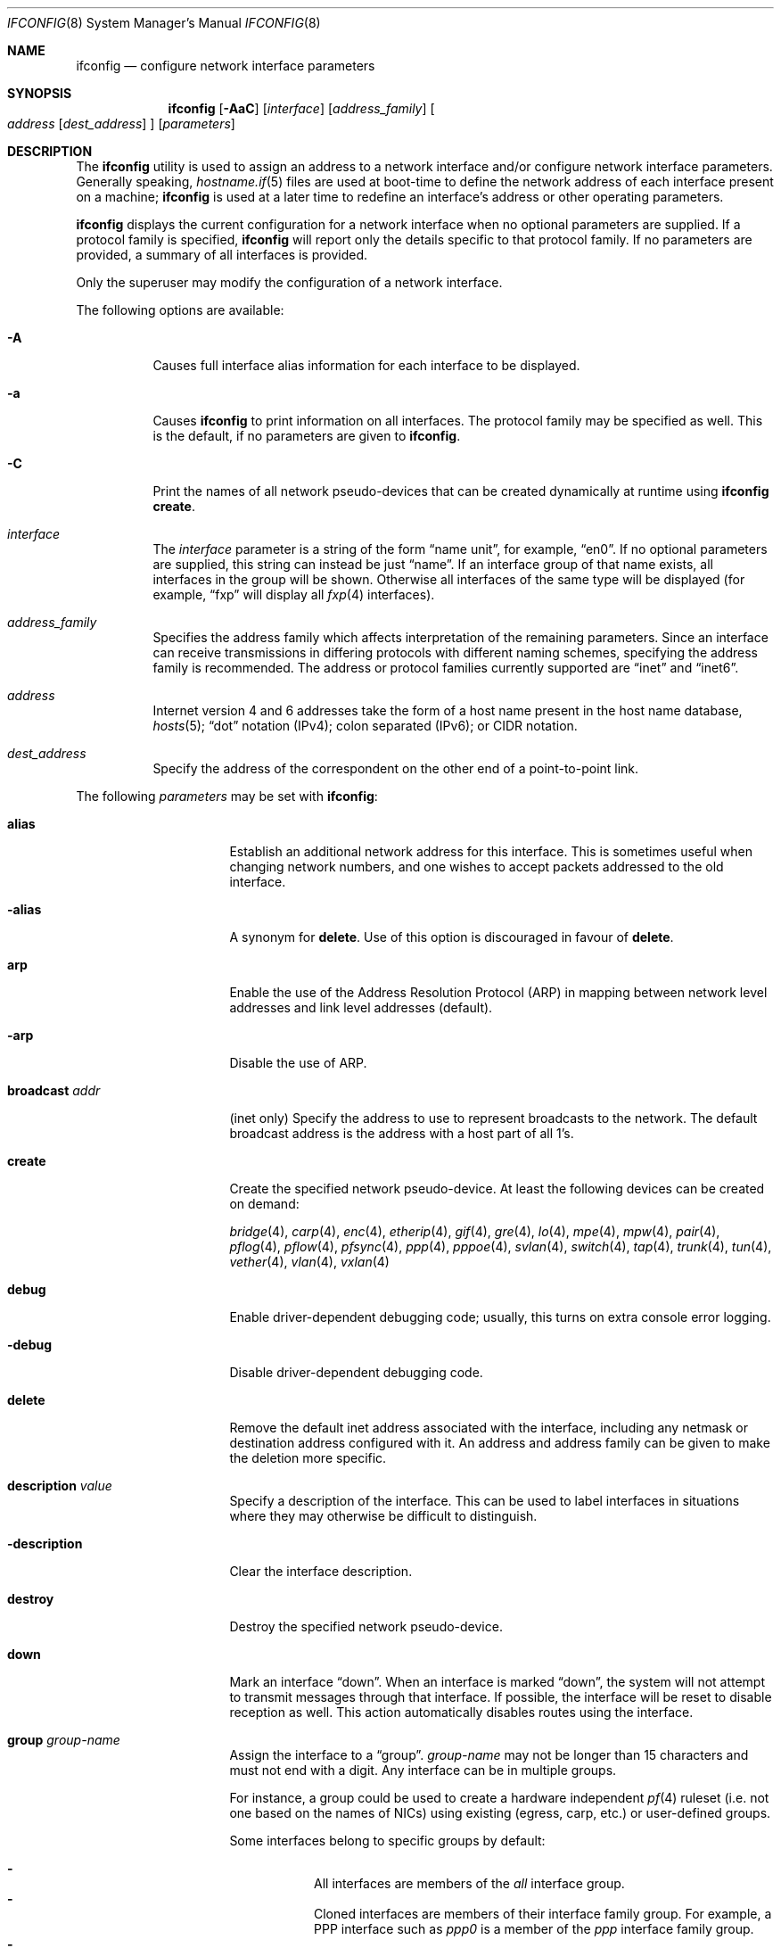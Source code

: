 .\"	$OpenBSD: ifconfig.8,v 1.308 2018/05/05 16:52:59 jmc Exp $
.\"	$NetBSD: ifconfig.8,v 1.11 1996/01/04 21:27:29 pk Exp $
.\"     $FreeBSD: ifconfig.8,v 1.16 1998/02/01 07:03:29 steve Exp $
.\"
.\" Copyright (c) 1983, 1991, 1993
.\"	The Regents of the University of California.  All rights reserved.
.\"
.\" Redistribution and use in source and binary forms, with or without
.\" modification, are permitted provided that the following conditions
.\" are met:
.\" 1. Redistributions of source code must retain the above copyright
.\"    notice, this list of conditions and the following disclaimer.
.\" 2. Redistributions in binary form must reproduce the above copyright
.\"    notice, this list of conditions and the following disclaimer in the
.\"    documentation and/or other materials provided with the distribution.
.\" 3. Neither the name of the University nor the names of its contributors
.\"    may be used to endorse or promote products derived from this software
.\"    without specific prior written permission.
.\"
.\" THIS SOFTWARE IS PROVIDED BY THE REGENTS AND CONTRIBUTORS ``AS IS'' AND
.\" ANY EXPRESS OR IMPLIED WARRANTIES, INCLUDING, BUT NOT LIMITED TO, THE
.\" IMPLIED WARRANTIES OF MERCHANTABILITY AND FITNESS FOR A PARTICULAR PURPOSE
.\" ARE DISCLAIMED.  IN NO EVENT SHALL THE REGENTS OR CONTRIBUTORS BE LIABLE
.\" FOR ANY DIRECT, INDIRECT, INCIDENTAL, SPECIAL, EXEMPLARY, OR CONSEQUENTIAL
.\" DAMAGES (INCLUDING, BUT NOT LIMITED TO, PROCUREMENT OF SUBSTITUTE GOODS
.\" OR SERVICES; LOSS OF USE, DATA, OR PROFITS; OR BUSINESS INTERRUPTION)
.\" HOWEVER CAUSED AND ON ANY THEORY OF LIABILITY, WHETHER IN CONTRACT, STRICT
.\" LIABILITY, OR TORT (INCLUDING NEGLIGENCE OR OTHERWISE) ARISING IN ANY WAY
.\" OUT OF THE USE OF THIS SOFTWARE, EVEN IF ADVISED OF THE POSSIBILITY OF
.\" SUCH DAMAGE.
.\"
.\"     @(#)ifconfig.8	8.4 (Berkeley) 6/1/94
.\"
.Dd $Mdocdate: May 5 2018 $
.Dt IFCONFIG 8
.Os
.Sh NAME
.Nm ifconfig
.Nd configure network interface parameters
.Sh SYNOPSIS
.Nm ifconfig
.Op Fl AaC
.Op Ar interface
.Op Ar address_family
.Oo
.Ar address
.Op Ar dest_address
.Oc
.Op Ar parameters
.Sh DESCRIPTION
The
.Nm
utility is used to assign an address
to a network interface and/or configure
network interface parameters.
Generally speaking,
.Xr hostname.if 5
files are used at boot-time to define the network address
of each interface present on a machine;
.Nm
is used at
a later time to redefine an interface's address
or other operating parameters.
.Pp
.Nm
displays the current configuration for a network interface
when no optional parameters are supplied.
If a protocol family is specified,
.Nm
will report only the details specific to that protocol family.
If no parameters are provided, a summary of all interfaces is provided.
.Pp
Only the superuser may modify the configuration of a network interface.
.Pp
The following options are available:
.Bl -tag -width Ds
.It Fl A
Causes full interface alias information for each interface to
be displayed.
.It Fl a
Causes
.Nm
to print information on all interfaces.
The protocol family may be specified as well.
This is the default, if no parameters are given to
.Nm .
.It Fl C
Print the names of all network pseudo-devices that
can be created dynamically at runtime using
.Nm Cm create .
.It Ar interface
The
.Ar interface
parameter is a string of the form
.Dq name unit ,
for example,
.Dq en0 .
If no optional parameters are supplied, this string can instead be just
.Dq name .
If an interface group of that name exists, all interfaces in the group
will be shown.
Otherwise all interfaces of the same type will be displayed
(for example,
.Dq fxp
will display all
.Xr fxp 4
interfaces).
.It Ar address_family
Specifies the address family
which affects interpretation of the remaining parameters.
Since an interface can receive transmissions in differing protocols
with different naming schemes, specifying the address family is recommended.
The address or protocol families currently
supported are
.Dq inet
and
.Dq inet6 .
.It Ar address
Internet version 4 and 6 addresses
take the form of
a host name present in the host name database,
.Xr hosts 5 ;
.Dq dot
notation (IPv4);
colon separated (IPv6);
or CIDR notation.
.It Ar dest_address
Specify the address of the correspondent on the other end
of a point-to-point link.
.El
.Pp
The following
.Ar parameters
may be set with
.Nm :
.Bl -tag -width dest_addressxx
.It Cm alias
Establish an additional network address for this interface.
This is sometimes useful when changing network numbers, and
one wishes to accept packets addressed to the old interface.
.It Cm -alias
A synonym for
.Cm delete .
Use of this option is discouraged in favour of
.Cm delete .
.It Cm arp
Enable the use of the Address Resolution Protocol (ARP)
in mapping
between network level addresses and link level addresses (default).
.It Cm -arp
Disable the use of ARP.
.It Cm broadcast Ar addr
(inet only)
Specify the address to use to represent broadcasts to the
network.
The default broadcast address is the address with a host part of all 1's.
.It Cm create
Create the specified network pseudo-device.
At least the following devices can be created on demand:
.Pp
.Xr bridge 4 ,
.Xr carp 4 ,
.Xr enc 4 ,
.Xr etherip 4 ,
.Xr gif 4 ,
.Xr gre 4 ,
.Xr lo 4 ,
.Xr mpe 4 ,
.Xr mpw 4 ,
.Xr pair 4 ,
.Xr pflog 4 ,
.Xr pflow 4 ,
.Xr pfsync 4 ,
.Xr ppp 4 ,
.Xr pppoe 4 ,
.Xr svlan 4 ,
.Xr switch 4 ,
.Xr tap 4 ,
.Xr trunk 4 ,
.Xr tun 4 ,
.Xr vether 4 ,
.Xr vlan 4 ,
.Xr vxlan 4
.It Cm debug
Enable driver-dependent debugging code; usually, this turns on
extra console error logging.
.It Cm -debug
Disable driver-dependent debugging code.
.It Cm delete
Remove the default inet address associated with the interface,
including any netmask or destination address configured with it.
An address and address family can be given to make the deletion more specific.
.It Cm description Ar value
Specify a description of the interface.
This can be used to label interfaces in situations where they may
otherwise be difficult to distinguish.
.It Cm -description
Clear the interface description.
.It Cm destroy
Destroy the specified network pseudo-device.
.It Cm down
Mark an interface
.Dq down .
When an interface is marked
.Dq down ,
the system will not attempt to
transmit messages through that interface.
If possible, the interface will be reset to disable reception as well.
This action automatically disables routes using the interface.
.It Cm group Ar group-name
Assign the interface to a
.Dq group .
.Ar group-name
may not be longer than 15 characters and must not end with a digit.
Any interface can be in multiple groups.
.Pp
For instance, a group could be used to create a hardware independent
.Xr pf 4
ruleset (i.e. not one based on the names of NICs) using
existing (egress, carp, etc.) or user-defined groups.
.Pp
Some interfaces belong to specific groups by default:
.Pp
.Bl -dash -width Ds -compact
.It
All interfaces are members of the
.Em all
interface group.
.It
Cloned interfaces are members of their interface family group.
For example, a PPP interface such as
.Em ppp0
is a member of the
.Em ppp
interface family group.
.It
.Xr pppx 4
interfaces are members of the
.Em pppx
interface group.
.It
The interface(s) the default route(s) point to are members of the
.Em egress
interface group.
.It
IEEE 802.11 wireless interfaces are members of the
.Em wlan
interface group.
.It
Any interfaces used for network booting are members of the
.Em netboot
interface group.
.El
.It Cm -group Ar group-name
Remove the interface from the given
.Dq group .
.It Cm hwfeatures
Display the interface hardware features:
.Pp
.Bl -tag -width 14n -offset indent -compact
.It Sy CSUM_IPv4
The device supports IPv4 checksum offload.
.It Sy CSUM_TCPv4
As above, for TCP in IPv4 datagrams.
.It Sy CSUM_UDPv4
As above, for UDP.
.It Sy VLAN_MTU
The device can handle full sized frames, plus the size
of the
.Xr vlan 4
tag.
.It Sy VLAN_HWTAGGING
On transmit, the device can add the
.Xr vlan 4
tag.
.It Sy CSUM_TCPv6
As CSUM_TCPv4, but supports IPv6 datagrams.
.It Sy CSUM_UDPv6
As above, for UDP.
.It Sy WOL
The device supports Wake on LAN (WoL).
.It Sy hardmtu
The maximum MTU supported.
.El
.It Cm -inet
Remove all configured
.Xr inet 4
addresses on the given interface.
.It Cm -inet6
Disable
.Xr inet6 4
on the given interface and remove all configured
.Xr inet6 4
addresses, including the link-local ones.
This is the default.
To turn inet6 on, use
.Cm eui64
or
.Cm autoconf ,
or assign any inet6 address.
.It Cm instance Ar minst
Set the media instance to
.Ar minst .
This is useful for devices which have multiple physical layer interfaces
(PHYs).
Setting the instance on such devices may not be strictly required
by the network interface driver as the driver may take care of this
automatically; see the driver's manual page for more information.
.It Cm link[0-2]
Enable special processing of the link level of the interface.
These three options are interface specific in actual effect; however,
they are in general used to select special modes of operation.
An example
of this is to select the connector type for some Ethernet cards.
Refer to the man page for the specific driver for more information.
.It Cm -link[0-2]
Disable special processing at the link level with the specified interface.
.It Cm lladdr Ar etheraddr Ns | Ns Cm random
Change the link layer address (MAC address) of the interface.
This should be specified as six colon-separated hex values, or can
be chosen randomly.
.It Cm llprio Ar prio
Set the priority for link layer communications
.Pf ( Xr arp 4 ,
.Xr bpf 4 ,
.Xr pppoe 4 ) .
.It Cm media Op Ar type
Set the media type of the interface to
.Ar type .
If no argument is given,
display a list of all available media.
.Pp
Some interfaces support the mutually exclusive use of one of several
different physical media connectors.
For example, a 10Mb/s Ethernet interface might support the use of either
AUI or twisted pair connectors.
Setting the media type to
.Dq 10base5
or
.Dq AUI
would change the currently active connector to the AUI port.
Setting it to
.Dq 10baseT
or
.Dq UTP
would activate twisted pair.
Refer to the interface's driver-specific man page for a complete
list of the available types,
or use the following command
for a listing of choices:
.Pp
.Dl $ ifconfig interface media
.It Cm mediaopt Ar opts
Set the specified media options on the interface.
.Ar opts
is a comma delimited list of options to apply to the interface.
Refer to the interface's driver-specific man page for a complete
list of available options,
or use the following command
for a listing of choices:
.Pp
.Dl $ ifconfig interface media
.It Cm -mediaopt Ar opts
Disable the specified media options on the interface.
.It Cm metric Ar nhops
Set the routing metric of the interface to
.Ar nhops ,
default 0.
The routing metric can be used by routing protocols.
Higher metrics have the effect of making a route less favorable.
.It Cm mode Ar mode
If the driver for the interface supports the media selection system,
force the mode of the interface to the given
.Ar mode .
For IEEE 802.11 wireless interfaces that support multiple modes,
this directive is used to select between 802.11a
.Pq Dq 11a ,
802.11b
.Pq Dq 11b ,
802.11g
.Pq Dq 11g ,
and 802.11n
.Pq Dq 11n
modes.
.It Cm -mode
Select the mode automatically.
This is the default for IEEE 802.11 wireless interfaces.
.It Cm mpls
Enable Multiprotocol Label Switching (MPLS) on the interface,
allowing it to send and receive MPLS traffic.
.It Cm -mpls
Disable MPLS on the interface.
.It Cm mtu Ar value
Set the MTU for this device to the given
.Ar value .
Cloned routes inherit this value as a default.
For Ethernet devices which support setting the MTU,
a value greater than 1500 enables jumbo frames.
The
.Sy hardmtu
output from
.Cm hwfeatures
shows the maximum supported MTU.
.It Cm netmask Ar mask
(inet and inet6 only)
Specify how much of the address to reserve for subdividing
networks into subnetworks.
The mask includes the network part of the local address
and the subnet part, which is taken from the host field of the address.
The mask can be specified as a single hexadecimal number
with a leading 0x, or with a dot-notation Internet address.
The mask contains 1's for the bit positions in the 32-bit address
which are to be used for the network and subnet parts,
and 0's for the host part.
The mask should contain at least the standard network portion,
and the subnet field should be contiguous with the network
portion.
.It Cm prefixlen Ar n
(inet and inet6 only)
Effect is similar to
.Cm netmask ,
but you can specify prefix length by digits.
.It Cm priority Ar n
Set the interface routing priority to
.Ar n .
.Ar n
is in the range of 0 to 15 with smaller numbers being better.
The default priority of an interface is 0,
except for IEEE 802.11 wireless interfaces (priority 4) and
.Xr carp 4
interfaces (priority 15).
The default priority of newly connected routes (routes created by
configuring an IP address on an interface) is calculated by adding 4
(RTP_CONNECTED) to the interface priority.
The default priority of new static routes added to the kernel is
calculated by adding 8 (RTP_STATIC) to the interface priority.
.It Cm rdomain Ar rdomainid
Attach the interface to the routing domain with the specified
.Ar rdomainid .
Interfaces in different routing domains are separated and cannot directly
pass traffic between each other.
It is therefore possible to reuse the same addresses in different routing
domains.
If the specified rdomain does not yet exist it will be created, including
a routing table with the same id.
By default all interfaces belong to routing domain 0.
.It Cm -rdomain
Remove the interface from the routing domain and return it to routing
domain 0.
Any inet and inet6 addresses on the interface will also be removed.
.It Cm rtlabel Ar route-label
(inet)
Attach
.Ar route-label
to new network routes of the specified interface.
Route labels can be used to implement policy routing;
see
.Xr route 4 ,
.Xr route 8 ,
and
.Xr pf.conf 5 .
.It Cm -rtlabel
Clear the route label.
.It Cm staticarp
If ARP is enabled, the host will only reply to requests for its addresses,
and will never send any requests.
.It Cm -staticarp
If ARP is enabled, the host will perform normally,
sending out requests and listening for replies.
.It Cm up
Mark an interface
.Dq up .
This may be used to enable an interface after an
.Cm ifconfig down .
It happens automatically when setting the first address on an interface.
If the interface was reset when previously marked down,
the hardware will be re-initialized.
.It Cm wol
Enable Wake on LAN (WoL).
When enabled, reception of a WoL frame will cause the network card to
power up the system from standby or suspend mode.
WoL frames are sent using
.Xr arp 8 .
.It Cm -wol
Disable WoL.
WoL is disabled at boot by the driver, if possible.
.El
.Sh BRIDGE
The following options are available for a
.Xr bridge 4
interface:
.Bl -tag -width Ds
.It Cm add Ar interface
Add
.Ar interface
as a member of the bridge.
The interface is put into promiscuous mode so
that it can receive every packet sent on the
network.
An interface can be a member of at most one bridge.
.It Cm addr
Display the addresses that have been learned by the bridge.
.It Cm addspan Ar interface
Add
.Ar interface
as a span port on the bridge.
.It Cm autoedge Ar interface
Automatically detect the spanning tree edge port status on
.Ar interface .
This is the default for interfaces added to the bridge.
.It Cm -autoedge Ar interface
Disable automatic spanning tree edge port detection on
.Ar interface .
.It Cm autoptp Ar interface
Automatically detect the point-to-point status on
.Ar interface
by checking the full duplex link status.
This is the default for interfaces added to the bridge.
.It Cm -autoptp Ar interface
Disable automatic point-to-point link detection on
.Ar interface .
.It Cm blocknonip Ar interface
Mark
.Ar interface
so that only IPv4, IPv6, ARP, and Reverse
ARP packets are accepted from it or forwarded to it from other
bridge member interfaces.
.It Cm -blocknonip Ar interface
Allow non-IPv4, IPv6, ARP, or Reverse ARP packets through
.Ar interface .
.It Cm del Ar interface
Remove
.Ar interface
from the bridge.
Promiscuous mode is turned off for the interface when it is
removed from the bridge.
.It Cm deladdr Ar address
Delete
.Ar address
from the cache.
.It Cm delspan Ar interface
Delete
.Ar interface
from the list of span ports of the bridge.
.It Cm discover Ar interface
Mark
.Ar interface
so that packets are sent out of the interface
if the destination port of the packet is unknown.
If the bridge has no address cache entry for the destination of
a packet, meaning that there is no static entry and no dynamically learned
entry for the destination, the bridge will forward the packet to all member
interfaces that have this flag set.
This is the default for interfaces added to the bridge.
.It Cm -discover Ar interface
Mark
.Ar interface
so that packets are not sent out of the interface
if the destination port of the packet is unknown.
Turning this flag
off means that the bridge will not send packets out of this interface
unless the packet is a broadcast packet, multicast packet, or a
packet with a destination address found on the interface's segment.
This, in combination with static address cache entries,
prevents potentially sensitive packets from being sent on
segments that have no need to see the packet.
.It Cm down
Stop the bridge from forwarding packets.
.It Cm edge Ar interface
Set
.Ar interface
as a spanning tree edge port.
An edge port is a single connection to the network and cannot create
bridge loops.
This allows a straight transition to forwarding.
.It Cm -edge Ar interface
Disable edge port status on
.Ar interface .
.It Cm flush
Remove all dynamically learned addresses from the cache.
.It Cm flushall
Remove all addresses from the cache including static addresses.
.It Cm flushrule Ar interface
Remove all Ethernet MAC filtering rules from
.Ar interface .
.It Cm fwddelay Ar time
Set the time (in seconds) before an interface begins forwarding packets.
Defaults to 15 seconds, minimum of 4, maximum of 30.
.It Cm hellotime Ar time
Set the time (in seconds) between broadcasting spanning tree protocol
configuration packets.
Defaults to 2 seconds, minimum of 1, maximum of 2.
This option is only supported in STP mode with rapid transitions disabled;
see the
.Cm proto
command for setting the protocol version.
.It Cm holdcnt Ar time
Set the transmit hold count, which is the number of spanning tree protocol
packets transmitted before being rate limited.
Defaults to 6, minimum of 1, maximum of 10.
.It Cm ifcost Ar interface Ar num
Set the spanning tree path cost of
.Ar interface
to
.Ar num .
Defaults to 55, minimum of 1, maximum of 200000000 in RSTP mode,
and maximum of 65535 in STP mode.
.It Cm -ifcost Ar interface
Automatically calculate the spanning tree priority of
.Ar interface
based on the current link speed, interface status, and spanning tree mode.
This is the default for interfaces added to the bridge.
.It Cm ifpriority Ar interface Ar num
Set the spanning tree priority of
.Ar interface
to
.Ar num .
Defaults to 128, minimum of 0, maximum of 240.
.It Cm learn Ar interface
Mark
.Ar interface
so that the source address of packets received from
the interface
are entered into the address cache.
This is the default for interfaces added to the bridge.
.It Cm -learn Ar interface
Mark
.Ar interface
so that the source address of packets received from interface
are not entered into the address cache.
.It Cm link0
Setting this flag stops all IP multicast packets from
being forwarded by the bridge.
.It Cm -link0
Clear the
.Cm link0
flag on the bridge interface.
.It Cm link1
Setting this flag stops all non-IP multicast packets from
being forwarded by the bridge.
.It Cm -link1
Clear the
.Cm link1
flag on the bridge interface.
.It Cm link2
Setting this flag causes all packets to be passed on to
.Xr ipsec 4
for processing, based on the policies established by the administrator
using the
.Xr ipsecctl 8
command and
.Xr ipsec.conf 5 .
If appropriate security associations (SAs) exist, they will be used to
encrypt or decrypt the packets.
Otherwise, any key management daemons such as
.Xr isakmpd 8
that are running on the bridge will be invoked to establish the
necessary SAs.
These daemons have to be configured as if they were running on the
host whose traffic they are protecting (i.e. they need to have the
appropriate authentication and authorization material, such as keys
and certificates, to impersonate the protected host(s)).
.It Cm -link2
Clear the
.Cm link2
flag on the bridge interface.
.It Cm maxaddr Ar size
Set the address cache size to
.Ar size .
The default is 100 entries.
.It Cm maxage Ar time
Set the time (in seconds) that a spanning tree protocol configuration is valid.
Defaults to 20 seconds, minimum of 6, maximum of 40.
.It Cm protected Ar interface ids
Put
.Ar interface
in protected domains.
.Ar ids
is a comma delimited list of domain IDs, between 1 and 31, to put the
interface in.
Interfaces that are part of a protected domain cannot forward traffic to any
other interface in that domain.
Interfaces do not belong to any protected domain by default.
.It Cm -protected Ar interface
Remove
.Ar interface
from all protected domains.
.It Cm proto Ar value
Force the spanning tree protocol version.
The available values are
.Ar rstp
to operate in the default Rapid Spanning Tree (RSTP) mode
or
.Ar stp
to force operation in Spanning Tree (STP) mode with rapid transitions disabled.
.It Cm ptp Ar interface
Set
.Ar interface
as a point-to-point link.
This is required for straight transitions to forwarding and
should be enabled for a full duplex link or a
.Xr trunk 4
with at least two physical links to the same network segment.
.It Cm -ptp Ar interface
Disable point-to-point link status on
.Ar interface .
This should be disabled for a half duplex link and for an interface
connected to a shared network segment,
like a hub or a wireless network.
.It Xo
.Cm rule
.Cm block Ns | Ns Cm pass
.Op Cm in | out
.Cm on Ar interface
.Op Cm src Ar lladdr
.Op Cm dst Ar lladdr
.Bk -words
.Op Cm tag Ar tagname
.Oo
.Cm arp | rarp Op Ar request | reply
.Op Cm sha Ar lladdr
.Op Cm spa Ar ipaddr
.Op Cm tha Ar lladdr
.Op Cm tpa Ar ipaddr
.Oc
.Ek
.Xc
Add a filtering rule to an interface.
Rules have a similar syntax to those in
.Xr pf.conf 5 .
Rules can be used to selectively
.Cm block
or
.Cm pass
frames based on Ethernet
MAC addresses or to
.Cm tag
packets for
.Xr pf 4
to filter on.
.Pp
.Xr arp 4
packets can be matched with the
.Cm arp
keyword for regular packets and
.Cm rarp
for reverse arp.
.Ar request
and
.Ar reply
limit matches to requests or replies.
The source and target host addresses can be matched with the
.Cm sha
and
.Cm tha
keywords,
and the protocol addresses with
.Cm spa
and
.Cm tpa .
.Pp
Rules are processed in the order in which they were added to the interface.
The first rule matched takes the action (block or pass)
and, if given, the tag of the rule.
If no source or destination address is specified, the
rule will match all frames (good for creating a catchall policy).
.It Cm rulefile Ar filename
Load a set of rules from the file
.Ar filename .
.It Cm rules Ar interface
Display the active filtering rules in use on
.Ar interface .
.It Cm spanpriority Ar num
Set the spanning priority of this bridge to
.Ar num .
Defaults to 32768, minimum of 0, maximum of 61440.
.It Cm static Ar interface address
Add a static entry into the address cache pointing to
.Ar interface .
Static entries are never aged out of the cache or replaced, even if the address
is seen on a different interface.
.It Cm stp Ar interface
Enable spanning tree protocol on
.Ar interface .
.It Cm -stp Ar interface
Disable spanning tree protocol on
.Ar interface .
This is the default for interfaces added to the bridge.
.It Cm timeout Ar time
Set the timeout, in seconds, for addresses in the cache to
.Ar time .
The default is 240 seconds.
If
.Ar time
is set to zero, then entries will not be expired.
.It Cm up
Start the bridge forwarding packets.
.El
.Sh CARP
.nr nS 1
.Bk -words
.Nm ifconfig
.Ar carp-interface
.Op Cm advbase Ar n
.Op Cm advskew Ar n
.Op Cm balancing Ar mode
.Op Cm carpnodes Ar vhid:advskew,vhid:advskew,...
.Op Cm carpdev Ar iface
.Op Oo Fl Oc Ns Cm carppeer Ar peer_address
.Op Cm pass Ar passphrase
.Op Cm state Ar state
.Op Cm vhid Ar host-id
.Ek
.nr nS 0
.Pp
The following options are available for a
.Xr carp 4
interface:
.Bl -tag -width Ds
.It Cm advbase Ar n
Set the base advertisement interval to
.Ar n
seconds.
Acceptable values are 0 to 254; the default value is 1 second.
.It Cm advskew Ar n
Skew the advertisement interval by
.Ar n .
Acceptable values are 0 to 254; the default value is 0.
.It Cm balancing Ar mode
Set the load balancing mode to
.Ar mode .
Valid modes are
.Cm ip ,
.Cm ip-stealth ,
and
.Cm ip-unicast .
.It Cm carpnodes Ar vhid:advskew,vhid:advskew,...
Create a load balancing group consisting of up to 32 nodes.
Each node is specified as a
.Ar vhid:advskew
tuple in a comma separated list.
.It Cm carpdev Ar iface
Attach to parent interface
.Ar iface .
.It Cm carppeer Ar peer_address
Send the carp advertisements to a specified
point-to-point peer or multicast group instead of sending the messages
to the default carp multicast group.
The
.Ar peer_address
is the IP address of the other host taking part in the carp cluster.
With this option,
.Xr carp 4
traffic can be protected using
.Xr ipsec 4
and it may be desired in networks that do not allow or have problems
with IPv4 multicast traffic.
.It Cm -carppeer
Send the advertisements to the default carp multicast
group.
.It Cm pass Ar passphrase
Set the authentication key to
.Ar passphrase .
There is no passphrase by default.
.It Cm state Ar state
Explicitly force the interface to enter this state.
Valid states are
.Ar init ,
.Ar backup ,
and
.Ar master .
.It Cm vhid Ar n
Set the virtual host ID to
.Ar n .
Acceptable values are 1 to 255.
.El
.Pp
Taken together, the
.Cm advbase
and
.Cm advskew
indicate how frequently, in seconds, the host will advertise the fact that it
considers itself master of the virtual host.
The formula is
.Cm advbase
+
.Pf ( Cm advskew
/ 256).
If the master does not advertise within three times this interval, this host
will begin advertising as master.
.Sh IEEE 802.11 (WIRELESS DEVICES)
.nr nS 1
.Bk -words
.Nm ifconfig
.Ar wireless-interface
.Op Oo Fl Oc Ns Cm bssid Ar bssid
.Op Oo Fl Oc Ns Cm chan Op Ar n
.Op Oo Fl Oc Ns Cm nwflag Ar flag
.Op Oo Fl Oc Ns Cm nwid Ar id
.Op Oo Fl Oc Ns Cm nwkey Ar key
.Op Oo Fl Oc Ns Cm powersave Op Ar duration
.Op Cm scan
.Op Oo Fl Oc Ns Cm wpa
.Op Cm wpaakms Ar akm,akm,...
.Op Cm wpaciphers Ar cipher,cipher,...
.Op Cm wpagroupcipher Ar cipher
.Op Oo Fl Oc Ns Cm wpakey Ar passphrase | hexkey
.Op Cm wpaprotos Ar proto,proto,...
.Ek
.nr nS 0
.Pp
The following options are available for a wireless interface:
.Bl -tag -width Ds
.It Cm bssid Ar bssid
Set the desired BSSID.
.It Cm -bssid
Unset the desired BSSID.
The interface will automatically select a BSSID in this mode, which is
the default.
.It Cm chan Op Ar n
Set the channel (radio frequency) to
.Ar n .
.Pp
With no channel specified,
show the list of channels supported by the device.
.It Cm -chan
Unset the desired channel.
It doesn't affect the channel to be created for IBSS or Host AP mode.
.It Cm nwflag Ar flag
Set specified flag.
The flag name can be either
.Ql hidenwid
or
.Ql nobridge .
The
.Ql hidenwid
flag will hide the network ID (ESSID) in beacon frames when operating
in Host AP mode.
It will also prevent responses to probe requests with an unspecified
network ID.
The
.Ql nobridge
flag will disable the direct bridging of frames between associated
nodes when operating in Host AP mode.
Setting this flag will block and filter direct inter-station
communications.
.Pp
Note that the
.Ql hidenwid
and
.Ql nobridge
options do not provide any security.
The hidden network ID will be sent in clear text by associating
stations and can be easily discovered with tools like
.Xr tcpdump 8
and
.Xr hostapd 8 .
.It Cm -nwflag Ar flag
Remove specified flag.
.It Cm nwid Ar id
Configure network ID.
The
.Ar id
can either be any text string up to 32 characters in length,
or a series of hexadecimal digits up to 64 digits.
The empty string allows the interface to connect to any available
access points.
Note that network ID is synonymous with Extended Service Set ID (ESSID).
.It Cm -nwid
Set the network ID to the empty string to allow the interface to connect
to any available access point.
.It Cm nwkey Ar key
Enable WEP encryption using the specified
.Ar key .
The
.Ar key
can either be a string, a series of hexadecimal digits (preceded by
.So 0x Sc ) ,
or a set of keys
of the form
.Dq n:k1,k2,k3,k4
where
.Sq n
specifies which of the keys will be used for transmitted packets,
and the four keys,
.Dq k1
through
.Dq k4 ,
are configured as WEP keys.
If a set of keys is specified, a comma
.Pq Sq \&,
within the key must be escaped with a backslash.
Note that if multiple keys are used, their order must be the same within
the network.
.Pp
The length of each key must be either 40 bits for 64-bit encryption
(5-character ASCII string
or 10 hexadecimal digits)
or 104 bits for 128-bit encryption
(13-character ASCII string
or 26 hexadecimal digits).
.It Cm -nwkey
Disable WEP encryption.
.It Cm nwkey Cm persist
Enable WEP encryption using the persistent key stored in the network card.
.It Cm nwkey Cm persist : Ns Ar key
Write
.Ar key
to the persistent memory of the network card, and
enable WEP encryption using that
.Ar key .
.It Cm powersave Op Ar duration
Enable 802.11 power saving mode.
Optionally set the receiver sleep duration (in milliseconds).
.It Cm -powersave
Disable 802.11 power saving mode.
.It Cm scan
Show the results of an access point scan.
In Host AP mode, this will dump the list of known nodes without scanning.
.It Cm wpa
Enable Wi-Fi Protected Access.
WPA is a Wi-Fi Alliance protocol based on the IEEE 802.11i standard.
It was designed to enhance the security of wireless networks.
Notice that not all drivers support WPA.
Check the driver's manual page to know if this option is supported.
.It Cm -wpa
Disable Wi-Fi Protected Access.
.It Cm wpaakms Ar akm,akm,...
Set the comma-separated list of allowed authentication and key management
protocols.
.Pp
The supported values are
.Dq psk
and
.Dq 802.1x .
.Ar psk
authentication (also known as personal mode) uses a 256-bit pre-shared key.
.Ar 802.1x
authentication (also known as enterprise mode) is used with
an external IEEE 802.1X authentication server,
such as wpa_supplicant.
The default value is
.Dq psk .
.Dq psk
can only be used if a pre-shared key is configured using the
.Cm wpakey
option.
.It Cm wpaciphers Ar cipher,cipher,...
Set the comma-separated list of allowed pairwise ciphers.
.Pp
The supported values are
.Dq tkip ,
.Dq ccmp ,
and
.Dq usegroup .
.Ar usegroup
specifies that no pairwise ciphers are supported and that only group keys
should be used.
The default value is
.Dq ccmp .
If multiple pairwise ciphers are specified, the pairwise cipher will
be negotiated between the station and the access point at association
time.
A station will always try to use
.Ar ccmp
over
.Ar tkip
if both ciphers are allowed and supported by the access point.
If the selected cipher is not supported by the hardware, software
encryption will be used.
Check the driver's manual page to know which ciphers are supported in
hardware.
.It Cm wpagroupcipher Ar cipher
Set the group cipher used to encrypt broadcast and multicast traffic.
.Pp
The supported values are
.Dq wep40 ,
.Dq wep104 ,
.Dq tkip ,
and
.Dq ccmp .
The default value is
.Dq ccmp .
The use of
.Ar tkip
or
.Ar wep40
or
.Ar wep104
as the group cipher is discouraged due to weaknesses in TKIP and WEP.
The
.Cm wpagroupcipher
option is available in Host AP mode only.
A station will always use the group cipher of the BSS.
.It Cm wpakey Ar passphrase | hexkey
Set the WPA key and enable WPA.
The key can be given using either a passphrase or a full length hex key,
starting with 0x.
If a passphrase is used the
.Cm nwid
option must be set prior to specifying the
.Cm wpakey
option, since
.Nm
will hash the nwid along with the passphrase to create the key.
.It Cm -wpakey
Delete the pre-shared WPA key and disable WPA.
.It Cm wpaprotos Ar proto,proto,...
Set the comma-separated list of allowed WPA protocol versions.
.Pp
The supported values are
.Dq wpa1
and
.Dq wpa2 .
.Ar wpa1
is based on draft 3 of the IEEE 802.11i standard whereas
.Ar wpa2
is based on the ratified standard.
The default value is
.Dq wpa2 .
If
.Dq wpa1,wpa2
is specified, a station will always use the
.Ar wpa2
protocol when supported by the access point.
.El
.Sh INET6
.nr nS 1
.Bk -words
.Nm ifconfig
.Ar interface
.Cm inet6
.Op Oo Fl Oc Ns Cm anycast
.Op Oo Fl Oc Ns Cm autoconf
.Op Oo Fl Oc Ns Cm autoconfprivacy
.Op Cm eui64
.Op Cm pltime Ar n
.Op Oo Fl Oc Ns Cm soii
.Op Oo Fl Oc Ns Cm tentative
.Op Cm vltime Ar n
.Ek
.nr nS 0
.Pp
The following options are available for an
.Xr ip6 4
interface:
.Bl -tag -width Ds
.It Cm anycast
Set the IPv6 anycast address bit.
.It Cm -anycast
Clear the IPv6 anycast address bit.
.It Cm autoconf
Set the
.Sy AUTOCONF6
flag on the interface.
The address autoconfiguration daemon
.Xr slaacd 8
automatically configures IPv6 addresses for interfaces with this flag.
.It Cm -autoconf
Unset the
.Sy AUTOCONF6
flag on the interface.
.It Cm autoconfprivacy
Enable privacy extensions for stateless IPv6 address autoconfiguration
(RFC 4941) on the interface.
These extensions are enabled by default.
The purpose of these extensions is to prevent tracking of individual
devices which connect to the IPv6 internet from different networks
using stateless autoconfiguration.
The interface identifier often remains constant and provides the lower
64 bits of an autoconfigured IPv6 address, facilitating tracking of
individual devices (and hence, potentially, users of these devices)
over long periods of time (weeks to months to years).
When these extensions are active, random interface identifiers are used
for autoconfigured addresses.
.Pp
Autoconfigured addresses are also made temporary, which means that they
will automatically be replaced regularly.
Temporary addresses are deprecated after 24 hours.
Once a temporary address has been deprecated, a new temporary address
will be configured upon reception of a router advertisement indicating
that the prefix is still valid.
Deprecated addresses will not be used for new connections as long as a
non-deprecated address remains available.
Temporary addresses become invalid after one week, at which time they
will be removed from the interface.
Address lifetime extension through router advertisements is ignored
for temporary addresses.
.It Cm -autoconfprivacy
Disable IPv6 autoconf privacy extensions on the interface.
Currently configured addresses will not be removed until they become
invalid.
.It Cm eui64
Fill the interface index
.Pq the lowermost 64th bit of an IPv6 address
automatically.
.It Cm pltime Ar n
Set preferred lifetime for the address, in seconds.
.It Cm soii
Enable persistent Semantically Opaque Interface Identifiers (SOIIs),
as per RFC 7217, for link local and SLAAC addresses on the interface.
The purpose of these identifiers is to make discovery of hosts by
scanning a whole prefix more difficult.
SOIIs use the whole 64 bits of the host part while SLAAC addresses are
formed from MAC addresses which can lower the entropy to 24 bits if
the host is running in a virtualization environment or the hardware
manufacturer is known.
See RFC 8064 for details.
SOIIs are enabled by default.
.It Cm -soii
Disable IPv6 persistent Semantically Opaque Interface Identifiers on the
interface.
Currently configured addresses will not be removed until they become
invalid.
.It Cm tentative
Set the IPv6 tentative address bit.
.It Cm -tentative
Clear the IPv6 tentative address bit.
.It Cm vltime Ar n
Set valid lifetime for the address, in seconds.
.El
.Sh INTERFACE GROUPS
.Nm ifconfig
.Fl g
.Ar group-name
.Oo
.Oo Fl Oc Ns Cm carpdemote
.Op Ar number
.Oc
.Pp
The following options are available for interface groups:
.Bl -tag -width Ds
.It Fl g Ar group-name
Specify the group.
.It Cm carpdemote Op Ar number
Increase
.Xr carp 4
demote count for given interface group by
.Ar number .
Acceptable values are 0 to 128.
If
.Ar number
is omitted, it is increased by 1.
Demote count can be set up to 255.
.It Cm -carpdemote Op Ar number
Decrease
.Xr carp 4
demote count for given interface group by
.Ar number .
Acceptable values are 0 to 128.
If
.Ar number
is omitted, it is decreased by 1.
.El
.Sh MPE
.Nm ifconfig
.Ar mpe-interface
.Op Cm mplslabel Ar mpls-label
.Pp
The following options are available for an
.Xr mpe 4
interface:
.Bl -tag -width Ds
.It Cm mplslabel Ar mpls-label
Set the MPLS label to
.Ar mpls-label .
This value is a 20-bit number which will be used as the MPLS header for
packets entering the MPLS domain.
.El
.Sh MPW
.nr nS 1
.Bk -words
.Nm ifconfig
.Ar mpw-interface
.Op Oo Fl Oc Ns Cm controlword
.Op Cm encap Ar encapsulation
.Op Cm mpwlabel Ar local-label remote-label Cm neighbor Ar dest-address
.Ek
.nr Ns 0
.Pp
The following options are available for an
.Xr mpw 4
interface:
.Bl -tag -width Ds
.It Cm controlword
Configure the mpw interface to use control-word.
.It Cm -controlword
Remove control-word configuration from the interface.
.It Cm encap Ar encapsulation
Configures the mpw encapsulation type with value
.Ar encapsulation
which can be
.Cm ethernet
or
.Cm ethernet-tagged .
By default it's assumed to be
.Cm ethernet
mode.
.It Cm mpwlabel Ar local-label remote-label
Set mpw local label to
.Ar local-label
and remote label to
.Ar remote-label .
The
.Ar local-label
is a 20-bit number which will be used to create a local label route to
the mpw interface and the
.Ar remote-label
is another 20-bit number which will be used to create the output label header.
.It Cm neighbor Ar dest-address
Sets the destination address where this mpw should output.
The
.Ar dest-address
is an IPv4 address that will be used to find the nexthop in the MPLS
network.
.El
.Sh PAIR
.nr nS 1
.Bk -words
.Nm ifconfig
.Ar pair-interface
.Op Oo Fl Oc Ns Cm patch Ar interface
.Ek
.nr nS 0
.Pp
The following options are available for a
.Xr pair 4
interface:
.Bl -tag -width Ds
.It Cm patch Ar interface
Connect the interface with a second
.Xr pair 4
interface.
Any outgoing packets from the first
.Ar pair-interface
will be received by the second
.Ar interface ,
and vice versa.
This makes it possible to interconnect two routing domains locally.
.It Cm -patch
If configured, disconnect the interface pair.
.El
.Sh PFLOW
.nr nS 1
.Bk -words
.Nm ifconfig
.Ar pflow-interface
.Op Oo Fl Oc Ns Cm flowdst Ar addr : Ns Ar port
.Op Oo Fl Oc Ns Cm flowsrc Ar addr Ns Oo : Ns Ar port Oc
.Op Cm pflowproto Ar n
.Ek
.nr nS 0
.Pp
The following options are available for a
.Xr pflow 4
interface:
.Bl -tag -width Ds
.It Cm flowdst Ar addr : Ns Ar port
Set the receiver address and the port for
.Xr pflow 4
packets.
Both must be defined to export pflow data.
.Ar addr
is the IP address and
.Ar port
is the port number of the flow collector.
Pflow data will be sent to this address/port.
.It Cm -flowdst
Unset the receiver address and stop sending pflow data.
.It Cm flowsrc Ar addr Ns Oo : Ns Ar port Oc
Set the source IP address for pflow packets.
.Ar addr
is the IP address used as sender of the UDP packets and may be used to
identify the source of the data on the pflow collector.
.It Cm -flowsrc
Unset the source address.
.It Cm pflowproto Ar n
Set the protocol version.
The default is version 5.
.El
.Sh PFSYNC
.nr nS 1
.Bk -words
.Nm ifconfig
.Ar pfsync-interface
.Op Oo Fl Oc Ns Cm defer
.Op Cm maxupd Ar n
.Op Oo Fl Oc Ns Cm syncdev Ar iface
.Op Oo Fl Oc Ns Cm syncpeer Ar peer_address
.Ek
.nr nS 0
.Pp
The following options are available for a
.Xr pfsync 4
interface:
.Bl -tag -width Ds
.It Cm defer
Defer transmission of the first packet in a state until a peer has
acknowledged that the associated state has been inserted.
See
.Xr pfsync 4
for more information.
.It Cm -defer
Do not defer the first packet in a state.
This is the default.
.It Cm maxupd Ar n
Indicate the maximum number
of updates for a single state which can be collapsed into one.
This is an 8-bit number; the default value is 128.
.It Cm syncdev Ar iface
Use the specified interface
to send and receive pfsync state synchronisation messages.
.It Cm -syncdev
Stop sending pfsync state synchronisation messages over the network.
.It Cm syncpeer Ar peer_address
Make the pfsync link point-to-point rather than using
multicast to broadcast the state synchronisation messages.
The peer_address is the IP address of the other host taking part in
the pfsync cluster.
With this option,
.Xr pfsync 4
traffic can be protected using
.Xr ipsec 4 .
.It Cm -syncpeer
Broadcast the packets using multicast.
.El
.Sh PPPOE
.nr nS 1
.Bk -words
.Nm ifconfig
.Ar pppoe-interface
.Op Cm authkey Ar key
.Op Cm authname Ar name
.Op Cm authproto Ar proto
.Op Oo Fl Oc Ns Cm peerflag Ar flag
.Op Cm peerkey Ar key
.Op Cm peername Ar name
.Op Cm peerproto Ar proto
.Op Oo Fl Oc Ns Cm pppoeac Ar access-concentrator
.Op Cm pppoedev Ar parent-interface
.Op Oo Fl Oc Ns Cm pppoesvc Ar service
.Ek
.nr nS 0
.Pp
.Xr pppoe 4
uses the
.Xr sppp 4
"generic" SPPP framework.
Any options not described in the section immediately following
are described in the
.Sx SPPP
section, below.
.Pp
The following options are available for a
.Xr pppoe 4
interface:
.Bl -tag -width Ds
.It Cm pppoeac Ar access-concentrator
Set the name of the access-concentrator.
.It Cm -pppoeac
Clear a previously set access-concentrator name.
.It Cm pppoedev Ar parent-interface
Set the name of the interface through which
packets will be transmitted and received.
.It Cm pppoesvc Ar service
Set the service name of the interface.
.It Cm -pppoesvc
Clear a previously set service name.
.El
.Sh SPPP (PPP LINK CONTROL PROTOCOL)
.nr nS 1
.Bk -words
.Nm
.Ar sppp-interface
.Op Cm authkey Ar key
.Op Cm authname Ar name
.Op Cm authproto Ar proto
.Op Oo Fl Oc Ns Cm peerflag Ar flag
.Op Cm peerkey Ar key
.Op Cm peername Ar name
.Op Cm peerproto Ar proto
.Ek
.nr nS 0
.Pp
The following options are available for an
.Xr sppp 4
or
.Xr pppoe 4
interface:
.Bl -tag -width Ds
.It Cm authkey Ar key
Set the client key or password for the PPP authentication protocol.
.It Cm authname Ar name
Set the client name for the PPP authentication protocol.
.It Cm authproto Ar proto
Set the PPP authentication protocol on the specified
interface acting as a client.
The protocol name can be either
.Ql chap ,
.Ql pap ,
or
.Ql none .
In the latter case, authentication will be turned off.
.It Cm peerflag Ar flag
Set a specified PPP flag for the remote authenticator.
The flag name can be either
.Ql callin
or
.Ql norechallenge .
The
.Ql callin
flag will require the remote peer to authenticate only when he's
calling in, but not when the peer is called by the local client.
This is required for some peers that do not implement the
authentication protocols symmetrically.
The
.Ql norechallenge
flag is only meaningful with the CHAP protocol to not re-challenge
once the initial CHAP handshake has been successful.
This is used to work around broken peer implementations that can't
grok being re-challenged once the connection is up.
.It Cm -peerflag Ar flag
Remove a specified PPP flag for the remote authenticator.
.It Cm peerkey Ar key
Set the authenticator key or password for the PPP authentication protocol.
.It Cm peername Ar name
Set the authenticator name for the PPP authentication protocol.
.It Cm peerproto Ar proto
Set the PPP authentication protocol on the specified
interface acting as an authenticator.
The protocol name can be either
.Ql chap ,
.Ql pap ,
or
.Ql none .
In the latter case, authentication will be turned off.
.El
.Sh SWITCH
The following options are available for a
.Xr switch 4
interface:
.Bl -tag -width Ds
.It Cm add Ar interface
Add
.Ar interface
as a member of the switch.
The interface is put into promiscuous mode so
that it can receive every packet sent on the
network.
An interface can be a member of at most one switch.
.It Cm addlocal Ar interface
Add
.Ar interface
as a local port of the switch.
Local port is a special port connected with the local system's network stack.
Only
.Xr vether 4
can be used for the
.Ar interface .
Only one interface can be added as a local port.
.It Cm datapath Ar id
Configure the datapath ID for the switch.
The default value is generated randomly.
.It Cm del Ar interface
Remove
.Ar interface
from the switch.
Promiscuous mode is turned off for the interface when it is removed
from the switch.
.It Cm maxflow Ar number
Set the maximum number of flows per table.
The default value is 10000.
.It Cm maxgroup Ar number
Set the maximum number of groups.
The default value is 1000.
.It Cm portno Ar interface Ar number
Set the port number for the port named
.Ar interface .
The default value is the interface index of the
.Ar interface .
.It Cm up
Start the switch processing packets.
.El
.Sh TRUNK
.Nm ifconfig
.Ar trunk-interface
.Op Oo Fl Oc Ns Cm trunkport Ar child-iface
.Op Cm trunkproto Ar proto
.Pp
The following options are available for a
.Xr trunk 4
interface:
.Bl -tag -width Ds
.It Cm trunkport Ar child-iface
Add
.Ar child-iface
as a trunk port.
.It Cm -trunkport Ar child-iface
Remove the trunk port
.Ar child-iface .
.It Cm trunkproto Ar proto
Set the trunk protocol.
Refer to
.Xr trunk 4
for a complete list of the available protocols.
.El
.Sh TUNNEL
.nr nS 1
.Bk -words
.Nm ifconfig
.Ar tunnel-interface
.Op Oo Fl Oc Ns Cm keepalive Ar period count
.Op Oo Fl Oc Ns Cm tunnel Ar src_address dest_address
.Op Oo Fl Oc Ns Cm tunneldf
.Op Oo Fl Oc Ns Cm tunneldomain Ar tableid
.Op Cm tunnelttl Ar ttl
.Op Oo Fl Oc Ns Cm vnetflowid
.Op Oo Fl Oc Ns Cm vnetid Ar network-id
.Ek
.nr nS 0
.Pp
.Xr etherip 4 ,
.Xr gif 4 ,
.Xr gre 4 ,
and
.Xr vxlan 4
are all tunnel interfaces.
The following options are available:
.Bl -tag -width Ds
.It Cm keepalive Ar period count
Enable
.Xr gre 4
keepalive with a packet sent every
.Ar period
seconds.
A second timer is run with a timeout of
.Ar count
*
.Ar period .
If no keepalive response is received during that time, the link is considered
down.
The minimal usable
.Ar count
is 2 since the round-trip time of keepalive packets needs to be accounted for.
.It Cm -keepalive
Disable the
.Xr gre 4
keepalive mechanism.
.It Cm tunnel Ar src_address dest_address Ns Op : Ns Ar dest_port
Set the source and destination tunnel addresses on a tunnel interface.
Packets routed to this interface will be encapsulated in
IPv4 or IPv6, depending on the source and destination address families.
Both addresses must be of the same family.
The optional destination port can be specified for interfaces such as
.Xr vxlan 4 ,
which further encapsulate the packets in UDP datagrams.
.It Cm -tunnel
Remove the source and destination tunnel addresses.
.It Cm tunneldf
Do not allow fragmentation of encapsulated packets.
.It Cm -tunneldf
Allow fragmentation of encapsulated packets.
.It Cm tunneldomain Ar tableid
Use routing table
.Ar tableid
instead of the default table.
The tunnel does not need to terminate in the same routing domain as the
interface itself.
.Ar tableid
can be set to any valid routing table ID;
the corresponding routing domain is derived from this table.
.It Cm -tunneldomain
Use the default routing table and routing domain 0.
.It Cm tunnelttl Ar ttl
Set the IP or multicast TTL of the tunnel packets.
If supported by the tunnel protocol,
the value can also be set to
.Ar copy
to have the TTL copied between the encapsulated protocol headers
and the tunnel protocol headers.
.It Cm vnetflowid
Use a portion of the virtual network identifier space for a flow identifier.
This allows load balancing of the encapsulated traffic over multiple
links.
.It Cm -vnetflowid
Disable the use of a flow identifier in the virtual network identifier.
.It Cm vnetid Ar network-id
Set the virtual network identifier.
This is a number which is used by tunnel protocols such as
.Xr vxlan 4
to identify packets with a virtual network.
The accepted size of the number depends on the individual tunnel protocol;
it is a 24-bit number for
.Xr vxlan 4 .
If supported by the tunnel protocol,
the value can also be set to
.Ar any
to accept packets with arbitrary network identifiers (for example for
multipoint-to-multipoint modes).
.It Cm -vnetid
Clear the virtual network identifier.
.El
.Sh UMB
.nr nS 1
.Bk -words
.Nm ifconfig
.Ar umb-interface
.Op Oo Fl Oc Ns Cm apn Ar apn
.Op Cm chgpin Ar oldpin Ar newpin
.Op Oo Fl Oc Ns Cm class Ar class,class,...
.Op Cm pin Ar pin
.Op Cm puk Ar puk Ar newpin
.Op Oo Fl Oc Ns Cm roaming
.Ek
.nr nS 0
.Pp
The following options are available for a
.Xr umb 4
interface:
.Bl -tag -width Ds
.It Cm apn Ar apn
Set the Access Point Name (APN) required by the network provider.
.It Cm -apn
Clear the current APN.
.It Cm chgpin Ar oldpin Ar newpin
Permanently change the PIN of the SIM card from the current value
.Ar oldpin
to
.Ar newpin .
.It Cm class
List all available cell classes.
.It Cm class Ar class,class,...
Set the preferred cell classes.
Apart from those listed by
.Cm class
the following aliases can be used:
.Ar 4G ,
.Ar 3G ,
and
.Ar 2G .
.It Cm -class
Clear any cell class preferences.
.It Cm down
Marking the interface as "down" will terminate any existing data connection
and deregister with the service provider.
.It Cm pin Ar pin
Enter the PIN required to unlock the SIM card.
Most SIM cards will not be able to establish a network association without
providing a PIN.
.It Cm puk Ar puk Ar newpin
Sets the PIN of the SIM card to
.Ar newpin
using the PUK
.Ar puk
to validate the request.
.It Cm roaming
Enable data roaming.
.It Cm -roaming
Disable data roaming.
.It Cm up
As soon as the interface is marked as "up", the
.Xr umb 4
device will try to establish a data connection with the service provider.
.El
.Sh VLAN
.nr nS 1
.Bk -words
.Nm ifconfig
.Ar vlan-interface
.Op Oo Fl Oc Ns Cm parent Ar parent-interface
.Op Oo Fl Oc Ns Cm vnetid Ar vlan-tag
.Ek
.nr nS 0
.Pp
The following options are available for
.Xr vlan 4
and
.Xr svlan 4
VLAN interfaces:
.Bl -tag -width Ds
.It Cm parent Ar parent-interface
Associate the VLAN interface with the interface
.Ar parent-interface .
Packets transmitted on
.Xr vlan 4
or
.Xr svlan 4
interfaces will be tagged with 802.1Q or 802.1ad headers respectively
and transmitted on the specified parent interface.
Packets with 802.1Q or 802.1ad tags received
by the parent interface with the specified VLAN tag will be diverted to
the associated VLAN interface.
Unless a custom Ethernet address is assigned to the VLAN interface,
it will inherit a copy of the parent interface's Ethernet address.
.It Cm -parent
Disassociate from the parent interface.
This breaks the link between the VLAN interface and its parent.
.It Cm vnetid Ar vlan-tag
Set the VLAN tag value to
.Ar vlan-tag .
This value is a 12-bit number which is used in the 802.1Q or 802.1ad
headers in packets handled by
.Xr vlan 4
or
.Xr svlan 4
interfaces respectively.
Valid tag values are from 1 to 4095 inclusive.
.It Cm -vnetid
Clear the tag value.
Packets on a VLAN interface without a tag set will use a value of
0 in their headers.
.El
.Sh EXAMPLES
Assign the
address of 192.168.1.10 with a network mask of
255.255.255.0 to interface fxp0:
.Pp
.Dl # ifconfig fxp0 inet 192.168.1.10 netmask 255.255.255.0
.Pp
Configure the xl0 interface to use 100baseTX, full duplex:
.Pp
.Dl # ifconfig xl0 media 100baseTX mediaopt full-duplex
.Pp
Label the em0 interface as an uplink:
.Pp
.Dl # ifconfig em0 description \&"Uplink to Gigabit Switch 2\&"
.Pp
Create the gif1 network interface:
.Pp
.Dl # ifconfig gif1 create
.Pp
Put the athn0 wireless interface into monitor mode:
.Pp
.Dl # ifconfig athn0 mediaopt monitor
.Sh DIAGNOSTICS
Messages indicating the specified interface does not exist, the
requested address is unknown, or the user is not privileged and
tried to alter an interface's configuration.
.Sh SEE ALSO
.Xr netstat 1 ,
.Xr ifmedia 4 ,
.Xr inet 4 ,
.Xr intro 4 ,
.Xr netintro 4 ,
.Xr route 4 ,
.Xr hostname.if 5 ,
.Xr hosts 5 ,
.Xr rc 8 ,
.Xr slaacd 8 ,
.Xr tcpdump 8
.Sh HISTORY
The
.Nm
command appeared in
.Bx 4.2 .

